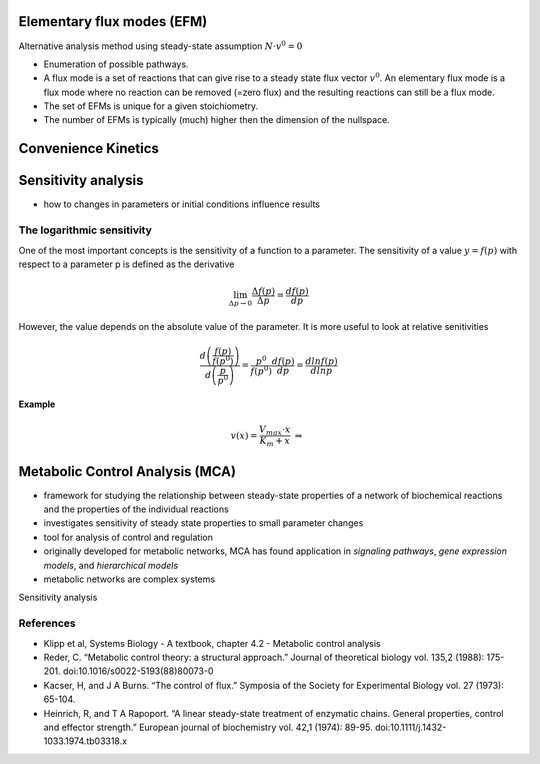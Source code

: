 Elementary flux modes (EFM)
============================
Alternative analysis method using steady-state assumption :math:`N \cdot v^0 = 0`

- Enumeration of possible pathways.
- A flux mode is a set of reactions that can give rise to a steady state flux vector :math:`v^0`. An elementary flux mode is a flux mode where no reaction can be removed (=zero flux) and the resulting reactions can still be a flux mode.
- The set of EFMs is unique for a given stoichiometry.
- The number of EFMs is typically (much) higher then the dimension of the nullspace.

Convenience Kinetics
============================

Sensitivity analysis
====================
- how to changes in parameters or initial conditions influence results

The logarithmic sensitivity
---------------------------
One of the most important concepts is the sensitivity of a function to a parameter. The sensitivity of a value :math:`y = f(p)` with respect to a parameter p is defined as the derivative

.. math:: \lim_{\Delta p \to 0} \frac{\Delta f(p)}{\Delta p} = \frac{df(p)}{dp}

However, the value depends on the absolute value of the parameter. It is more useful to look at relative senitivities

.. math:: \frac{d \left( \frac{f(p)}{f(p^0)} \right)}{d \left( \frac{p}{p^0} \right)} = \frac{p^0}{f(p^0)} \frac{df(p)}{dp} = \frac{d ln f(p)}{d ln p}

**Example**

.. math:: v(x) = \frac{V_{max}\cdot x}{K_m + x} \; \Rightarrow \; \frac{}{}


Metabolic Control Analysis (MCA)
================================
- framework for studying the relationship between steady-state properties of a network of biochemical reactions and the properties of the individual reactions
- investigates sensitivity of steady state properties to small parameter changes
- tool for analysis of control and regulation
- originally developed for metabolic networks, MCA has found application in *signaling pathways*, *gene expression models*, and *hierarchical models*
- metabolic networks are complex systems

Sensitivity analysis

References
----------
- Klipp et al, Systems Biology - A textbook, chapter 4.2 - Metabolic control analysis
- Reder, C. “Metabolic control theory: a structural approach.” Journal of theoretical biology vol. 135,2 (1988): 175-201. doi:10.1016/s0022-5193(88)80073-0
- Kacser, H, and J A Burns. “The control of flux.” Symposia of the Society for Experimental Biology vol. 27 (1973): 65-104.
- Heinrich, R, and T A Rapoport. “A linear steady-state treatment of enzymatic chains. General properties, control and effector strength.” European journal of biochemistry vol. 42,1 (1974): 89-95. doi:10.1111/j.1432-1033.1974.tb03318.x
